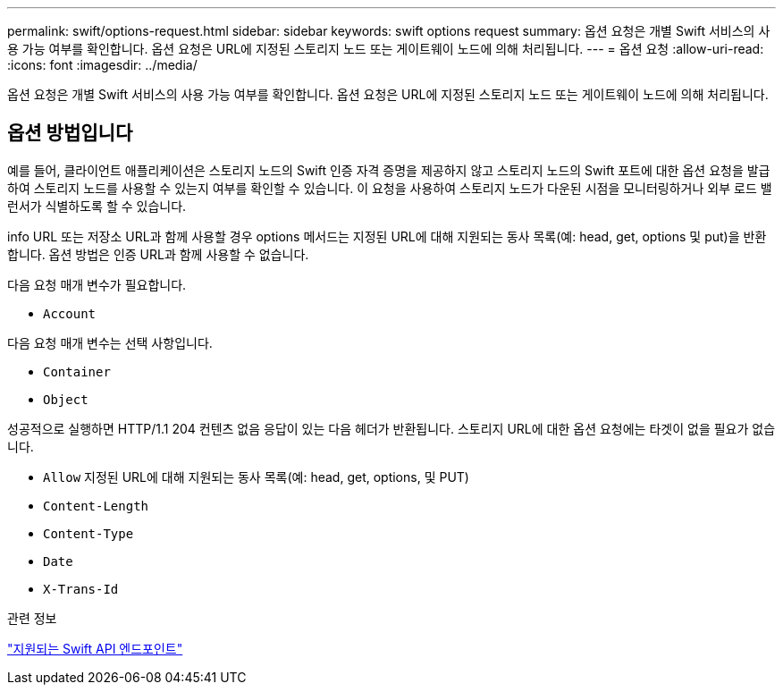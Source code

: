 ---
permalink: swift/options-request.html 
sidebar: sidebar 
keywords: swift options request 
summary: 옵션 요청은 개별 Swift 서비스의 사용 가능 여부를 확인합니다. 옵션 요청은 URL에 지정된 스토리지 노드 또는 게이트웨이 노드에 의해 처리됩니다. 
---
= 옵션 요청
:allow-uri-read: 
:icons: font
:imagesdir: ../media/


[role="lead"]
옵션 요청은 개별 Swift 서비스의 사용 가능 여부를 확인합니다. 옵션 요청은 URL에 지정된 스토리지 노드 또는 게이트웨이 노드에 의해 처리됩니다.



== 옵션 방법입니다

예를 들어, 클라이언트 애플리케이션은 스토리지 노드의 Swift 인증 자격 증명을 제공하지 않고 스토리지 노드의 Swift 포트에 대한 옵션 요청을 발급하여 스토리지 노드를 사용할 수 있는지 여부를 확인할 수 있습니다. 이 요청을 사용하여 스토리지 노드가 다운된 시점을 모니터링하거나 외부 로드 밸런서가 식별하도록 할 수 있습니다.

info URL 또는 저장소 URL과 함께 사용할 경우 options 메서드는 지정된 URL에 대해 지원되는 동사 목록(예: head, get, options 및 put)을 반환합니다. 옵션 방법은 인증 URL과 함께 사용할 수 없습니다.

다음 요청 매개 변수가 필요합니다.

* `Account`


다음 요청 매개 변수는 선택 사항입니다.

* `Container`
* `Object`


성공적으로 실행하면 HTTP/1.1 204 컨텐츠 없음 응답이 있는 다음 헤더가 반환됩니다. 스토리지 URL에 대한 옵션 요청에는 타겟이 없을 필요가 없습니다.

* `Allow` 지정된 URL에 대해 지원되는 동사 목록(예: head, get, options, 및 PUT)
* `Content-Length`
* `Content-Type`
* `Date`
* `X-Trans-Id`


.관련 정보
link:supported-swift-api-endpoints.html["지원되는 Swift API 엔드포인트"]
